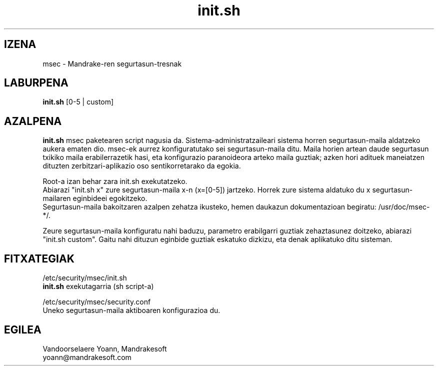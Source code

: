 .TH init.sh 8 "1999ko abenduak 15" "MandrakeSoft" "Linux Mandrake"
.IX msec
.SH IZENA
msec \- Mandrake-ren segurtasun-tresnak
.SH LABURPENA
.B init.sh
[0-5 | custom]
.SH AZALPENA
\fPinit.sh\fP msec paketearen script nagusia da. Sistema-administratzaileari sistema horren segurtasun-maila aldatzeko aukera ematen dio.
msec-ek aurrez konfiguratutako sei segurtasun-maila ditu. Maila horien artean daude segurtasun txikiko maila erabilerrazetik hasi, eta konfigurazio paranoideora arteko maila guztiak; azken hori adituek maneiatzen dituzten zerbitzari-aplikazio oso sentikorretarako da egokia.
.PP
Root-a izan behar zara \fPinit.sh\fP exekutatzeko.
.br
Abiarazi "init.sh x" zure segurtasun-maila x-n (x=[0-5]) jartzeko. Horrek zure sistema aldatuko du x segurtasun-mailaren eginbideei egokitzeko.
.br
Segurtasun-maila bakoitzaren azalpen zehatza ikusteko, hemen daukazun dokumentazioan begiratu: /usr/doc/msec-*/.
.PP
Zeure segurtasun-maila konfiguratu nahi baduzu, parametro erabilgarri guztiak zehaztasunez doitzeko, abiarazi "init.sh custom". Gaitu nahi dituzun eginbide guztiak eskatuko dizkizu, eta denak aplikatuko ditu sisteman.
.SH FITXATEGIAK
/etc/security/msec/init.sh
.br
\fPinit.sh\fP exekutagarria (sh script-a)
.PP
/etc/security/msec/security.conf
.br
Uneko segurtasun-maila aktiboaren konfigurazioa du.

.SH EGILEA
Vandoorselaere Yoann, Mandrakesoft
.br
yoann@mandrakesoft.com










